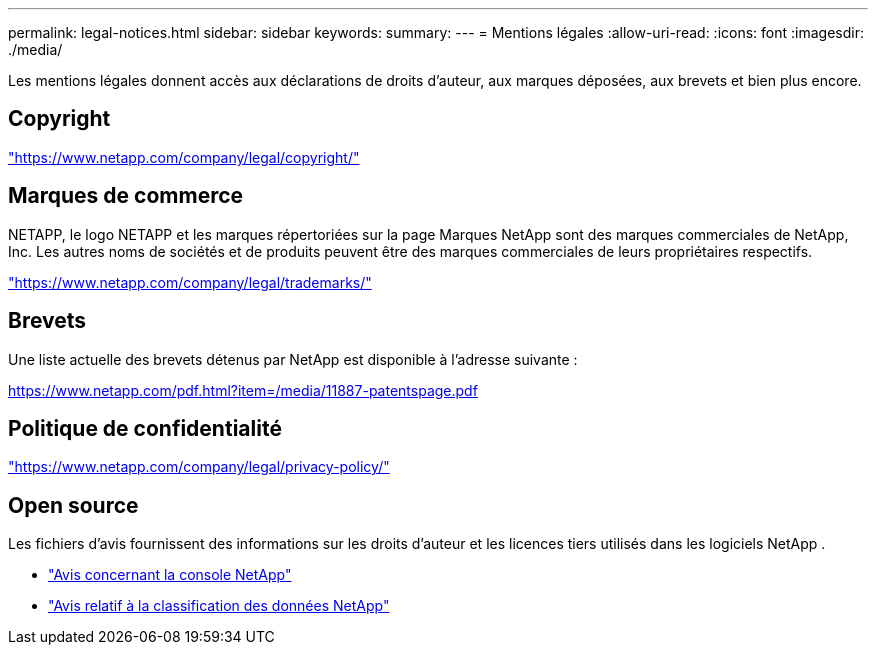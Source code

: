 ---
permalink: legal-notices.html 
sidebar: sidebar 
keywords:  
summary:  
---
= Mentions légales
:allow-uri-read: 
:icons: font
:imagesdir: ./media/


[role="lead"]
Les mentions légales donnent accès aux déclarations de droits d'auteur, aux marques déposées, aux brevets et bien plus encore.



== Copyright

link:https://www.netapp.com/company/legal/copyright/["https://www.netapp.com/company/legal/copyright/"^]



== Marques de commerce

NETAPP, le logo NETAPP et les marques répertoriées sur la page Marques NetApp sont des marques commerciales de NetApp, Inc. Les autres noms de sociétés et de produits peuvent être des marques commerciales de leurs propriétaires respectifs.

link:https://www.netapp.com/company/legal/trademarks/["https://www.netapp.com/company/legal/trademarks/"^]



== Brevets

Une liste actuelle des brevets détenus par NetApp est disponible à l'adresse suivante :

link:https://www.netapp.com/pdf.html?item=/media/11887-patentspage.pdf["https://www.netapp.com/pdf.html?item=/media/11887-patentspage.pdf"^]



== Politique de confidentialité

link:https://www.netapp.com/company/legal/privacy-policy/["https://www.netapp.com/company/legal/privacy-policy/"^]



== Open source

Les fichiers d'avis fournissent des informations sur les droits d'auteur et les licences tiers utilisés dans les logiciels NetApp .

* https://docs.netapp.com/us-en/bluexp-setup-admin/media/notice.pdf["Avis concernant la console NetApp"^]
* link:media/notice-data-classification.pdf["Avis relatif à la classification des données NetApp"^]

